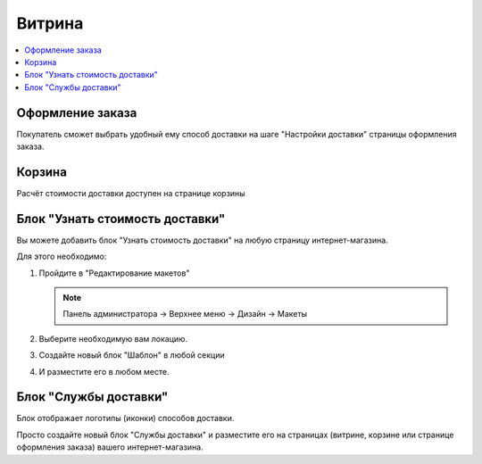 Витрина
-------

.. contents::
    :local: 
    :depth: 2

Оформление заказа
=================

Покупатель сможет выбрать удобный ему способ доставки на шаге "Настройки доставки" страницы оформления заказа.

.. fancybox:: img/shippings_032.png
    :alt: Методы доставки

Корзина
=======

Расчёт стоимости доставки доступен на странице корзины

.. fancybox:: img/shippings_033.png
    :alt: Методы доставки

.. fancybox:: img/shippings_034.png
    :alt: Методы доставки

Блок "Узнать стоимость доставки"
================================

Вы можете добавить блок "Узнать стоимость доставки" на любую страницу интернет-магазина.

.. fancybox:: img/shippings_035.png
    :alt: Методы доставки

Для этого необходимо:

1.  Пройдите в "Редактирование макетов"

    .. note:: 

        Панель администратора → Верхнее меню → Дизайн → Макеты

2.  Выберите необходимую вам локацию.

    .. fancybox:: img/shippings_041.png
        :alt: Методы доставки

3.  Создайте новый блок "Шаблон" в любой секции

    .. fancybox:: img/shippings_038.png
        :alt: Методы доставки

    .. fancybox:: img/shippings_039.png
        :alt: Методы доставки

    .. fancybox:: img/shippings_040.png
        :alt: Методы доставки

    .. fancybox:: img/shippings_039_1.png
        :alt: Методы доставки

4.  И разместите его в любом месте.

    .. fancybox:: img/shippings_040_1.png
        :alt: Методы доставки


Блок "Службы доставки"
======================

Блок отображает логотипы (иконки) способов доставки.

Просто создайте новый блок "Службы доставки" и разместите его на страницах (витрине, корзине или странице оформления заказа) вашего интернет-магазина.

.. fancybox:: img/shippings_042.png
    :alt: Методы доставки
